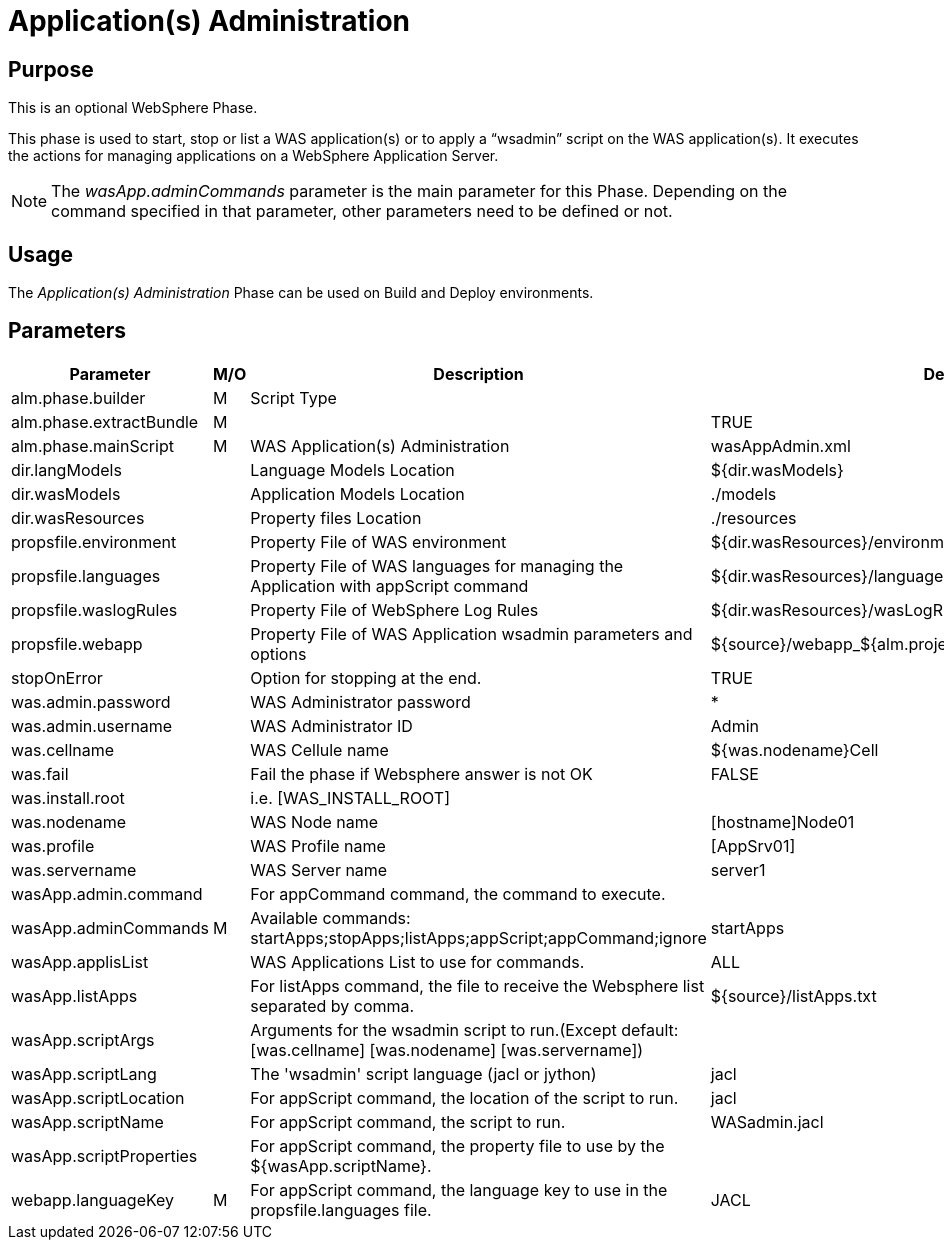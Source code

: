 [[_phase_application_administration]]
= Application(s) Administration

== Purpose
This is an optional WebSphere Phase.

This phase is used to start, stop or list a WAS application(s) or to apply a "`wsadmin`" script on the WAS application(s). It executes the actions for managing applications on a WebSphere Application Server.

[NOTE]
====
The _wasApp.adminCommands_ parameter is the main parameter for this Phase.
Depending on the command specified in that parameter, other parameters need to be defined or not.
====

== Usage
The _Application(s) Administration_ Phase can be used on Build and Deploy environments.

== Parameters
[cols="1,1,1,1", frame="topbot", options="header"]
|===
| Parameter
| M/O
| Description
| Default Value

|alm.phase.builder
|M
|Script Type
|

|alm.phase.extractBundle
|M
|
|TRUE

|alm.phase.mainScript
|M
|WAS Application(s) Administration
|wasAppAdmin.xml

|dir.langModels
|
|Language Models Location
|${dir.wasModels}

|dir.wasModels
|
|Application Models Location
|$$.$$/models

|dir.wasResources
|
|Property files Location
|$$.$$/resources

|propsfile.environment
|
|Property File of WAS environment
|${dir.wasResources}/environment_deploy.properties

|propsfile.languages
|
|Property File of WAS languages for managing the Application with appScript command
|${dir.wasResources}/languages_${phase.mainScriptName}.properties

|propsfile.waslogRules
|
|Property File of WebSphere Log Rules
|${dir.wasResources}/wasLogRules.properties

|propsfile.webapp
|
|Property File of WAS Application wsadmin parameters and options
|${source}/webapp_${alm.project.vcrProjectName}.properties

|stopOnError
|
|Option for stopping at the end.
|TRUE

|was.admin.password
|
|WAS Administrator password
|*

|was.admin.username
|
|WAS Administrator ID
|Admin

|was.cellname
|
|WAS Cellule name
|${was.nodename}Cell

|was.fail
|
|Fail the phase if Websphere answer is not OK
|FALSE

|was.install.root
|
|i.e. [WAS_INSTALL_ROOT]
|

|was.nodename
|
|WAS Node name
|[hostname]Node01

|was.profile
|
|WAS Profile name
|[AppSrv01]

|was.servername
|
|WAS Server name
|server1

|wasApp.admin.command
|
|For appCommand command, the command to execute.
|

|wasApp.adminCommands
|M
|Available commands: startApps;stopApps;listApps;appScript;appCommand;ignore
|startApps

|wasApp.applisList
|
|WAS Applications List to use for commands.
|ALL

|wasApp.listApps
|
|For listApps command, the file to receive the Websphere list separated by comma.
|${source}/listApps.txt

|wasApp.scriptArgs
|
|Arguments for the wsadmin script to run.(Except default:[was.cellname] [was.nodename] [was.servername])
|

|wasApp.scriptLang
|
|The 'wsadmin' script language (jacl or jython)
|jacl

|wasApp.scriptLocation
|
|For appScript command, the location of the script to run.
|jacl

|wasApp.scriptName
|
|For appScript command, the script to run.
|WASadmin.jacl

|wasApp.scriptProperties
|
|For appScript command, the property file to use by the ${wasApp.scriptName}.
|

|webapp.languageKey
|M
|For appScript command, the language key to use in the propsfile.languages file.
|JACL
|===